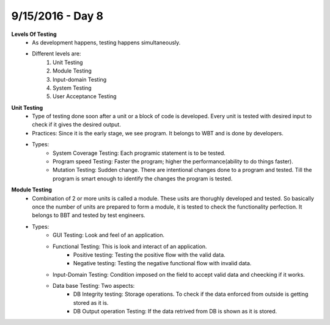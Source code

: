 9/15/2016 - Day 8
#################

**Levels Of Testing**
	- As development happens, testing happens simultaneously.
	- Different levels are:
		1. Unit Testing
		2. Module Testing
		3. Input-domain Testing
		4. System Testing
		5. User Acceptance Testing

**Unit Testing**
	- Type of testing done soon after a unit or a block of code is developed. Every unit is tested with desired input to check if it gives the desired output.
	- Practices: Since it is the early stage, we see program. It belongs to WBT and is done by developers.
	- Types:
		- System Coverage Testing: Each programic statement is to be tested.
		- Program speed Testing: Faster the program; higher the performance(ability to  do things faster).
		- Mutation Testing: Sudden change. There are intentional changes done to a program and tested. Till the program is smart enough to identify the changes the program is tested.

**Module Testing**
	- Combination of 2 or more units is called a module. These usits are thorughly developed and tested. So basically once the number of units are prepared to form a module, it is tested to check the functionality perfection. It belongs to BBT and tested by test engineers.
	- Types:
		- GUI Testing: Look and feel of an application.
		- Functional Testing: This is look and interact of an application.
			- Positive testing: Testing the positive flow with the valid data.
			- Negative testing: Testing the negative functional flow with invalid data.
		- Input-Domain Testing: Condition imposed on the field to accept valid data and cheecking if it works.
		- Data base Testing: Two aspects:
			- DB Integrity testing: Storage operations. To check if the data enforced from outside is getting stored as it is.
			- DB Output operation Testing: If the data retrived from DB is shown as it is stored.

